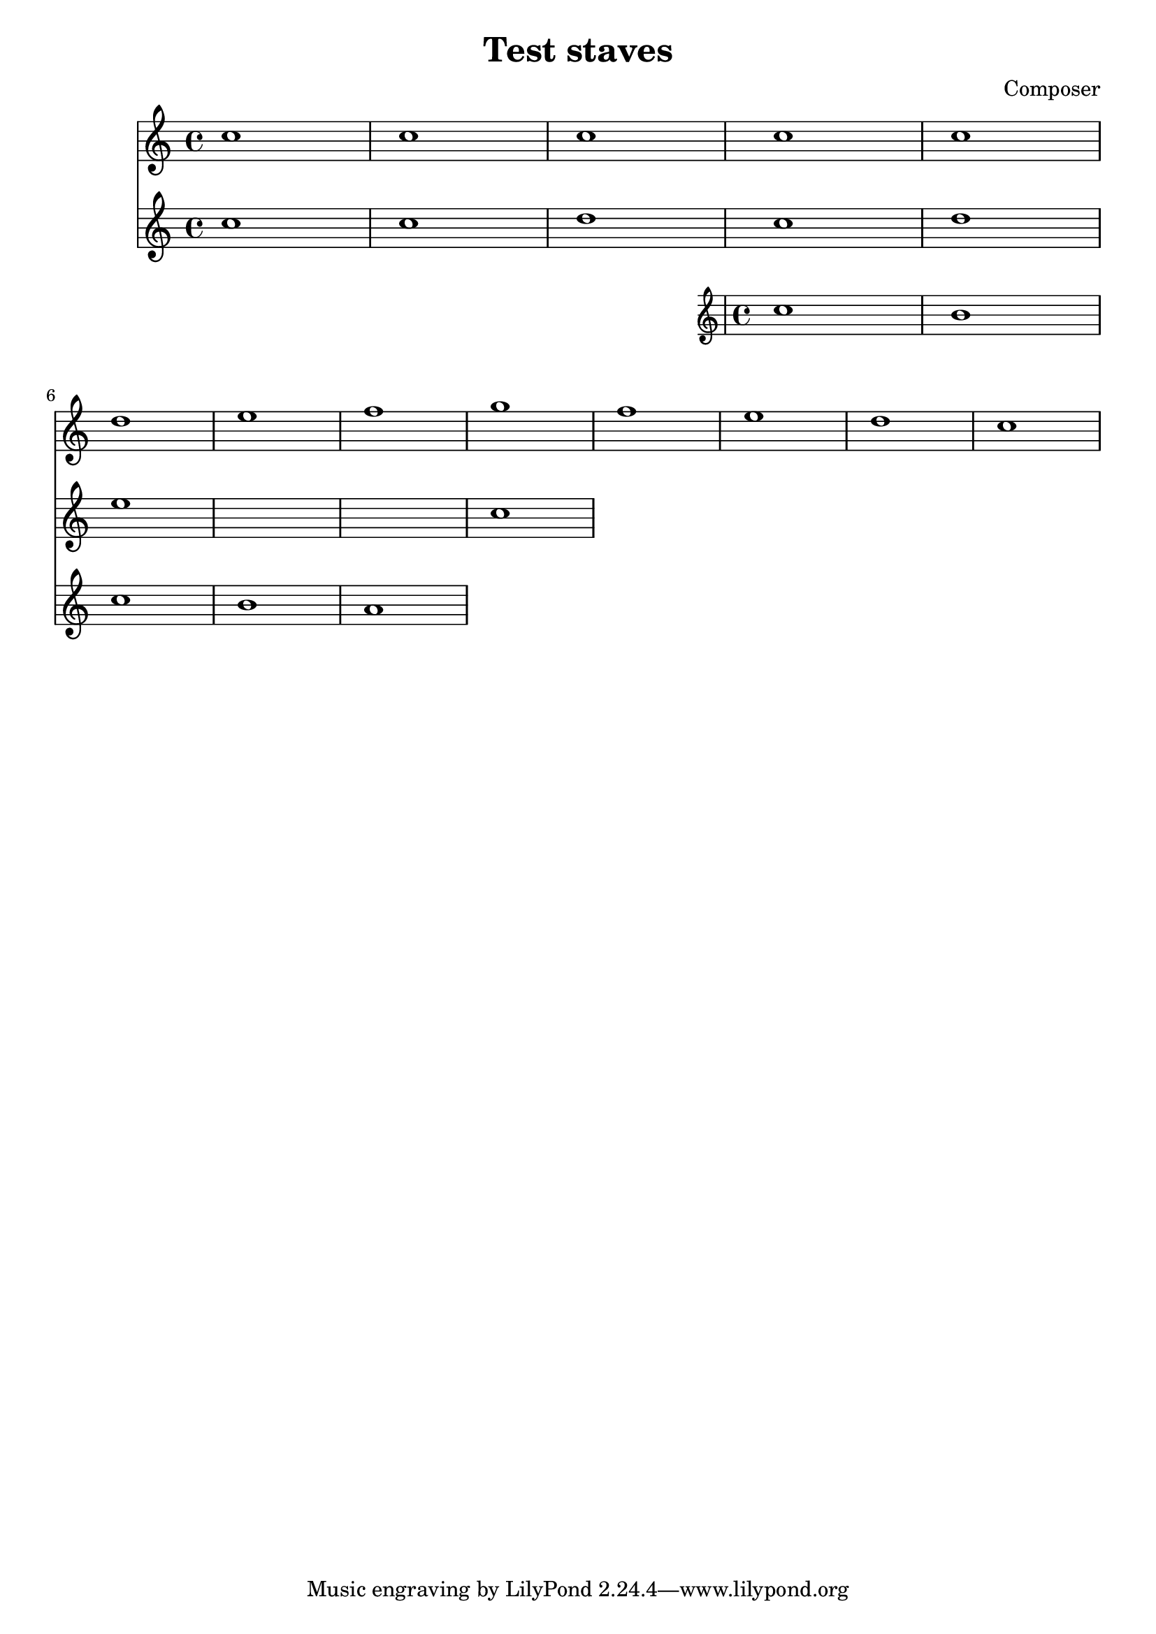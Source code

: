 \header {
  title = "Test staves"
  composer = "Composer"
}

\score {
  <<
    \new Staff \relative c'' {
      c1 | c | c | c | c \break d e f g f e d c 
    }
     \relative c'' {
      \new Staff {
        c1 | c | d
        <<
          {
            c1 | d | e
          }
          \new Staff {
            
            c1 | b c b a
          }
        >>
        c1
      }
    }
  >>
}